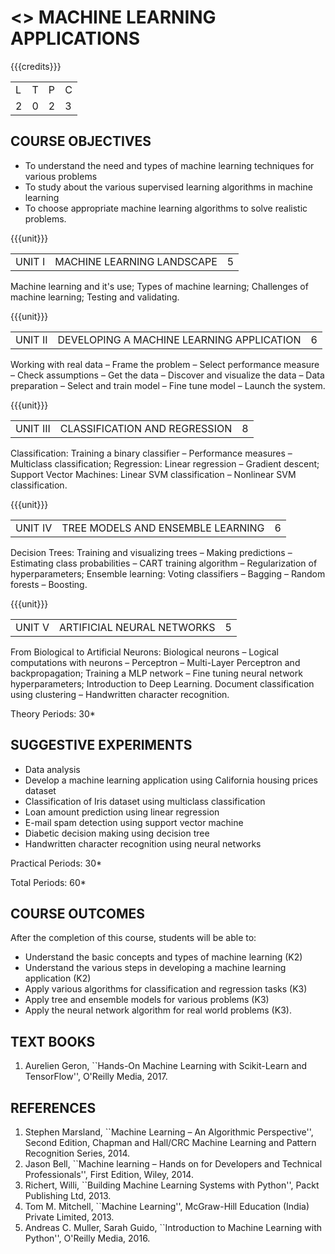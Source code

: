 * <<<OE5>>> MACHINE LEARNING APPLICATIONS
:properties:
:author: S. Rajalakshmi
:end:

#+begin_comment
- 1. No equivalent course in AU 2017 Curriculum
- 2. Framed the syllabus with a balance of theory concept and practical implementation
- 3. Text book and syllabus are different from M.E syllabus
- 4. Five Course outcomes specified and aligned with units
- 5. Suggestive experiments are given
#+end_comment

#+startup: showall

{{{credits}}}
| L | T | P | C |
| 2 | 0 | 2 | 3 |

** COURSE OBJECTIVES
- To understand the need and types of machine learning techniques for
  various problems
- To study about the various supervised learning
  algorithms in machine learning
- To choose appropriate machine learning algorithms to solve realistic
  problems.

{{{unit}}}
| UNIT I | MACHINE LEARNING LANDSCAPE | 5 |
Machine learning and it's use; Types of machine learning; Challenges
of machine learning; Testing and validating.

{{{unit}}}
| UNIT II | DEVELOPING A MACHINE LEARNING APPLICATION| 6 |
Working with real data -- Frame the problem -- Select performance
measure -- Check assumptions -- Get the data -- Discover and visualize
the data -- Data preparation -- Select and train model -- Fine tune
model -- Launch the system.

{{{unit}}}
|UNIT III | CLASSIFICATION AND REGRESSION | 8 |
Classification: Training a binary classifier -- Performance measures
-- Multiclass classification; Regression: Linear regression --
Gradient descent; Support Vector Machines: Linear SVM classification
-- Nonlinear SVM classification.

{{{unit}}}
|UNIT IV | TREE MODELS AND ENSEMBLE LEARNING | 6 |
Decision Trees: Training and visualizing trees -- Making predictions
-- Estimating class probabilities -- CART training algorithm --
Regularization of hyperparameters; Ensemble learning: Voting
classifiers -- Bagging -- Random forests -- Boosting.

{{{unit}}}
|UNIT V | ARTIFICIAL NEURAL NETWORKS  | 5 |
From Biological to Artificial Neurons: Biological neurons -- Logical
computations with neurons -- Perceptron -- Multi-Layer Perceptron and
backpropagation; Training a MLP network -- Fine tuning neural network
hyperparameters; Introduction to Deep Learning.
Document classification using clustering -- Handwritten character
recognition.

# Case study: E-mail spam detection --
# Sentiment analysis -- 

\hfill *Theory Periods: 30*

** SUGGESTIVE EXPERIMENTS
 - Data analysis
 - Develop a machine learning application using California housing prices dataset 
 - Classification of Iris dataset using multiclass classification
 - Loan amount prediction using linear regression
 - E-mail spam detection using support vector machine
 - Diabetic decision making using decision tree
 - Handwritten character recognition using neural networks
# - Classification of Iris dataset using Naive Bayes model
# - Document grouping using K-means clustering
# - Sentiment analysis / Handwritten character recognition using Ensemble techniques

\hfill *Practical Periods: 30*

\hfill *Total Periods: 60*

** COURSE OUTCOMES
After the completion of this course, students will be able to: 
- Understand the basic concepts and types of machine learning (K2)
- Understand the various steps in developing a machine learning application (K2)
- Apply various algorithms for classification and regression tasks (K3)
- Apply tree and ensemble models for various problems (K3)
- Apply the neural network algorithm for real world problems (K3).
# - Develop solutions using clustering and ensembling methods for machine learning tasks (K3)
      
** TEXT BOOKS
1. Aurelien Geron, ``Hands-On Machine Learning with Scikit-Learn and
   TensorFlow'', O'Reilly Media, 2017.

** REFERENCES
1. Stephen Marsland, ``Machine Learning -- An Algorithmic
   Perspective'', Second Edition, Chapman and Hall/CRC Machine
   Learning and Pattern Recognition Series, 2014.
2. Jason Bell, ``Machine learning -- Hands on for Developers and
   Technical Professionals'', First Edition, Wiley, 2014.
3. Richert, Willi, ``Building Machine Learning Systems with Python'',
   Packt Publishing Ltd, 2013.
4. Tom M. Mitchell, ``Machine Learning'', McGraw-Hill Education
   (India) Private Limited, 2013.
5. Andreas C. Muller, Sarah Guido, ``Introduction to Machine
   Learning with Python'', O'Reilly Media, 2016.




